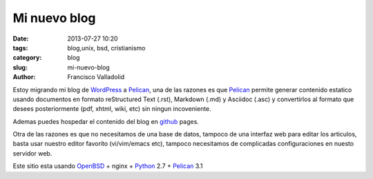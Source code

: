 Mi nuevo blog
##############

:date: 2013-07-27 10:20
:tags: blog,unix, bsd, cristianismo
:category: blog
:slug: mi-nuevo-blog
:author: Francisco Valladolid

Estoy migrando mi blog de WordPress_ a Pelican_, una de las razones
es que Pelican_ permite generar contenido estatico usando documentos
en formato reStructured Text (.rst), Markdown (.md) y Asciidoc (.asc)
y convertirlos al formato que desees posteriormente (pdf, xhtml, wiki, etc)
sin ningun incoveniente.

Ademas puedes hospedar el contenido del blog en github_ pages. 

Otra de las razones es que no necesitamos de una base de datos, tampoco de una
interfaz web para editar los articulos, basta usar nuestro
editor favorito (vi/vim/emacs etc), tampoco necesitamos de complicadas
configuraciones en nuesto servidor web.

Este sitio esta usando OpenBSD_ + nginx + Python_ 2.7 + Pelican_ 3.1
 
.. _Pelican: http://www.getpelican.com
.. _WordPress: http://www.wordpress.org
.. _Git: http://www.git-scm.org
.. _Github: http://www.github.com
.. _Python: http://www.python.org
.. _OpenBSD: http:/www.openbsd.org
